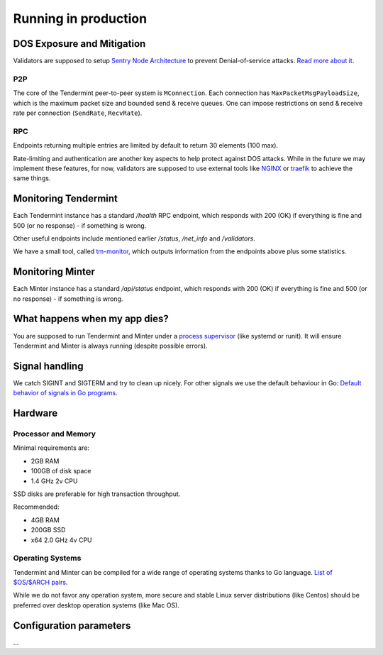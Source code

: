 Running in production
=====================

DOS Exposure and Mitigation
---------------------------

Validators are supposed to setup `Sentry Node Architecture
<https://blog.cosmos.network/tendermint-explained-bringing-bft-based-pos-to-the-public-blockchain-domain-f22e274a0fdb>`__
to prevent Denial-of-service attacks. `Read more about it
<https://github.com/tendermint/aib-data/blob/develop/medium/TendermintBFT.md>`__.

P2P
~~~

The core of the Tendermint peer-to-peer system is ``MConnection``. Each
connection has ``MaxPacketMsgPayloadSize``, which is the maximum packet size
and bounded send & receive queues. One can impose restrictions on send &
receive rate per connection (``SendRate``, ``RecvRate``).

RPC
~~~

Endpoints returning multiple entries are limited by default to return 30
elements (100 max).

Rate-limiting and authentication are another key aspects to help protect
against DOS attacks. While in the future we may implement these features, for
now, validators are supposed to use external tools like `NGINX
<https://www.nginx.com/blog/rate-limiting-nginx/>`__ or `traefik
<https://docs.traefik.io/configuration/commons/#rate-limiting>`__ to achieve
the same things.

Monitoring Tendermint
---------------------

Each Tendermint instance has a standard `/health` RPC endpoint, which responds
with 200 (OK) if everything is fine and 500 (or no response) - if something is
wrong.

Other useful endpoints include mentioned earlier `/status`, `/net_info` and
`/validators`.

We have a small tool, called `tm-monitor
<https://github.com/tendermint/tools/tree/master/tm-monitor>`__, which outputs information from the
endpoints above plus some statistics.


Monitoring Minter
-----------------

Each Minter instance has a standard `/api/status` endpoint, which responds
with 200 (OK) if everything is fine and 500 (or no response) - if something is
wrong.

What happens when my app dies?
------------------------------

You are supposed to run Tendermint and Minter under a `process supervisor
<https://en.wikipedia.org/wiki/Process_supervision>`__ (like systemd or runit).
It will ensure Tendermint and Minter is always running (despite possible errors).

Signal handling
---------------

We catch SIGINT and SIGTERM and try to clean up nicely. For other signals we
use the default behaviour in Go: `Default behavior of signals in Go programs
<https://golang.org/pkg/os/signal/#hdr-Default_behavior_of_signals_in_Go_programs>`__.

Hardware
--------

Processor and Memory
~~~~~~~~~~~~~~~~~~~~

Minimal requirements are:

- 2GB RAM
- 100GB of disk space
- 1.4 GHz 2v CPU

SSD disks are preferable for high transaction throughput.

Recommended:

- 4GB RAM
- 200GB SSD
- x64 2.0 GHz 4v CPU

Operating Systems
~~~~~~~~~~~~~~~~~

Tendermint and Minter can be compiled for a wide range of operating systems thanks to Go
language. `List of $OS/$ARCH pairs
<https://golang.org/doc/install/source#environment>`__.

While we do not favor any operation system, more secure and stable Linux server
distributions (like Centos) should be preferred over desktop operation systems
(like Mac OS).

Configuration parameters
------------------------

...
